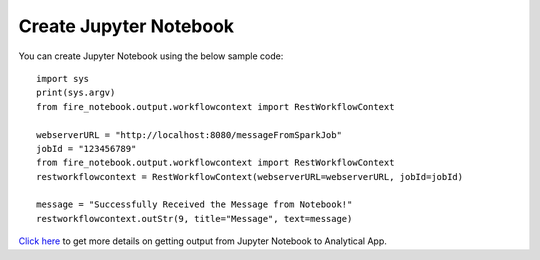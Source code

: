 Create Jupyter Notebook
======

You can create Jupyter Notebook using the below sample code:

::
  
    import sys
    print(sys.argv)
    from fire_notebook.output.workflowcontext import RestWorkflowContext

    webserverURL = "http://localhost:8080/messageFromSparkJob"
    jobId = "123456789"
    from fire_notebook.output.workflowcontext import RestWorkflowContext
    restworkflowcontext = RestWorkflowContext(webserverURL=webserverURL, jobId=jobId)

    message = "Successfully Received the Message from Notebook!"
    restworkflowcontext.outStr(9, title="Message", text=message)

`Click here <https://docs.sparkflows.io/en/latest/jupyter-guide/analytical-apps/output-to-analytical-app.html>`_ to get more details on getting output from Jupyter Notebook to Analytical App.
